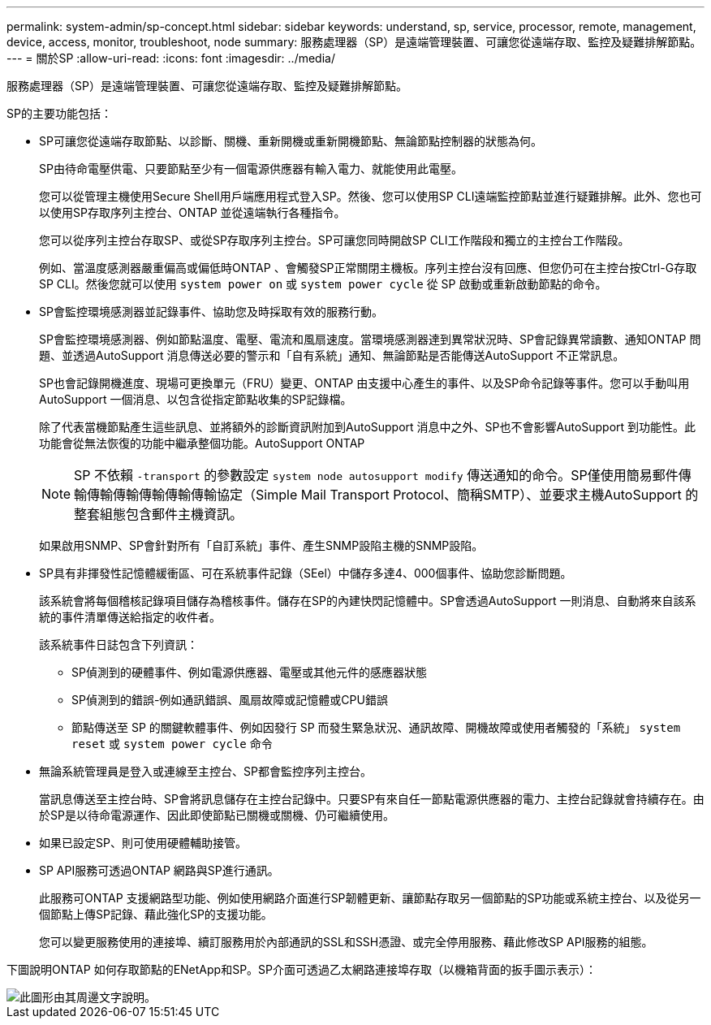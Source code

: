 ---
permalink: system-admin/sp-concept.html 
sidebar: sidebar 
keywords: understand, sp, service, processor, remote, management, device, access, monitor, troubleshoot, node 
summary: 服務處理器（SP）是遠端管理裝置、可讓您從遠端存取、監控及疑難排解節點。 
---
= 關於SP
:allow-uri-read: 
:icons: font
:imagesdir: ../media/


[role="lead"]
服務處理器（SP）是遠端管理裝置、可讓您從遠端存取、監控及疑難排解節點。

SP的主要功能包括：

* SP可讓您從遠端存取節點、以診斷、關機、重新開機或重新開機節點、無論節點控制器的狀態為何。
+
SP由待命電壓供電、只要節點至少有一個電源供應器有輸入電力、就能使用此電壓。

+
您可以從管理主機使用Secure Shell用戶端應用程式登入SP。然後、您可以使用SP CLI遠端監控節點並進行疑難排解。此外、您也可以使用SP存取序列主控台、ONTAP 並從遠端執行各種指令。

+
您可以從序列主控台存取SP、或從SP存取序列主控台。SP可讓您同時開啟SP CLI工作階段和獨立的主控台工作階段。

+
例如、當溫度感測器嚴重偏高或偏低時ONTAP 、會觸發SP正常關閉主機板。序列主控台沒有回應、但您仍可在主控台按Ctrl-G存取SP CLI。然後您就可以使用 `system power on` 或 `system power cycle` 從 SP 啟動或重新啟動節點的命令。

* SP會監控環境感測器並記錄事件、協助您及時採取有效的服務行動。
+
SP會監控環境感測器、例如節點溫度、電壓、電流和風扇速度。當環境感測器達到異常狀況時、SP會記錄異常讀數、通知ONTAP 問題、並透過AutoSupport 消息傳送必要的警示和「自有系統」通知、無論節點是否能傳送AutoSupport 不正常訊息。

+
SP也會記錄開機進度、現場可更換單元（FRU）變更、ONTAP 由支援中心產生的事件、以及SP命令記錄等事件。您可以手動叫用AutoSupport 一個消息、以包含從指定節點收集的SP記錄檔。

+
除了代表當機節點產生這些訊息、並將額外的診斷資訊附加到AutoSupport 消息中之外、SP也不會影響AutoSupport 到功能性。此功能會從無法恢復的功能中繼承整個功能。AutoSupport ONTAP

+
[NOTE]
====
SP 不依賴 `-transport` 的參數設定 `system node autosupport modify` 傳送通知的命令。SP僅使用簡易郵件傳輸傳輸傳輸傳輸傳輸傳輸協定（Simple Mail Transport Protocol、簡稱SMTP）、並要求主機AutoSupport 的整套組態包含郵件主機資訊。

====
+
如果啟用SNMP、SP會針對所有「自訂系統」事件、產生SNMP設陷主機的SNMP設陷。

* SP具有非揮發性記憶體緩衝區、可在系統事件記錄（SEel）中儲存多達4、000個事件、協助您診斷問題。
+
該系統會將每個稽核記錄項目儲存為稽核事件。儲存在SP的內建快閃記憶體中。SP會透過AutoSupport 一則消息、自動將來自該系統的事件清單傳送給指定的收件者。

+
該系統事件日誌包含下列資訊：

+
** SP偵測到的硬體事件、例如電源供應器、電壓或其他元件的感應器狀態
** SP偵測到的錯誤-例如通訊錯誤、風扇故障或記憶體或CPU錯誤
** 節點傳送至 SP 的關鍵軟體事件、例如因發行 SP 而發生緊急狀況、通訊故障、開機故障或使用者觸發的「系統」 `system reset` 或 `system power cycle` 命令


* 無論系統管理員是登入或連線至主控台、SP都會監控序列主控台。
+
當訊息傳送至主控台時、SP會將訊息儲存在主控台記錄中。只要SP有來自任一節點電源供應器的電力、主控台記錄就會持續存在。由於SP是以待命電源運作、因此即使節點已關機或關機、仍可繼續使用。

* 如果已設定SP、則可使用硬體輔助接管。
* SP API服務可透過ONTAP 網路與SP進行通訊。
+
此服務可ONTAP 支援網路型功能、例如使用網路介面進行SP韌體更新、讓節點存取另一個節點的SP功能或系統主控台、以及從另一個節點上傳SP記錄、藉此強化SP的支援功能。

+
您可以變更服務使用的連接埠、續訂服務用於內部通訊的SSL和SSH憑證、或完全停用服務、藉此修改SP API服務的組態。



下圖說明ONTAP 如何存取節點的ENetApp和SP。SP介面可透過乙太網路連接埠存取（以機箱背面的扳手圖示表示）：

image::../media/drw-sp-netwk.gif[此圖形由其周邊文字說明。]
